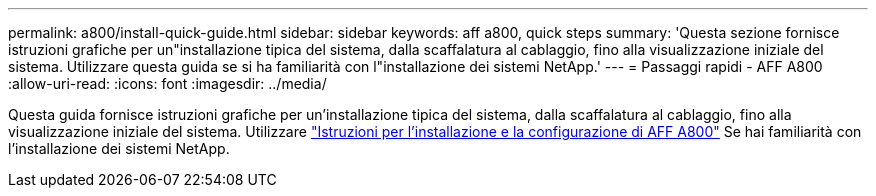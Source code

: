 ---
permalink: a800/install-quick-guide.html 
sidebar: sidebar 
keywords: aff a800, quick steps 
summary: 'Questa sezione fornisce istruzioni grafiche per un"installazione tipica del sistema, dalla scaffalatura al cablaggio, fino alla visualizzazione iniziale del sistema. Utilizzare questa guida se si ha familiarità con l"installazione dei sistemi NetApp.' 
---
= Passaggi rapidi - AFF A800
:allow-uri-read: 
:icons: font
:imagesdir: ../media/


[role="lead"]
Questa guida fornisce istruzioni grafiche per un'installazione tipica del sistema, dalla scaffalatura al cablaggio, fino alla visualizzazione iniziale del sistema. Utilizzare link:../media/PDF/215-13082_2023-09_us-en_AFFA800_ISI.pdf["Istruzioni per l'installazione e la configurazione di AFF A800"^] Se hai familiarità con l'installazione dei sistemi NetApp.
